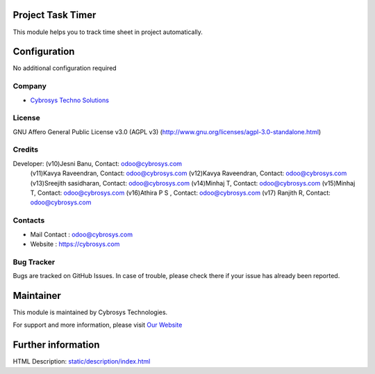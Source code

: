 .. image:: https://img.shields.io/badge/license-AGPL--3-blue.svg
    :target: https://www.gnu.org/licenses/agpl-3.0-standalone.html
    :alt: License: AGPL-3

Project Task Timer
==================
This module helps you to track time sheet in project automatically.

Configuration
=============
No additional configuration required

Company
-------
* `Cybrosys Techno Solutions <https://cybrosys.com/>`__

License
-------
GNU Affero General Public License v3.0 (AGPL v3)
(http://www.gnu.org/licenses/agpl-3.0-standalone.html)

Credits
-------
Developer: (v10)Jesni Banu, Contact: odoo@cybrosys.com
           (v11)Kavya Raveendran, Contact: odoo@cybrosys.com
           (v12)Kavya Raveendran, Contact: odoo@cybrosys.com
           (v13)Sreejith sasidharan, Contact: odoo@cybrosys.com
           (v14)Minhaj T, Contact: odoo@cybrosys.com
           (v15)Minhaj T, Contact: odoo@cybrosys.com
           (v16)Athira P S , Contact: odoo@cybrosys.com
           (v17) Ranjith R, Contact: odoo@cybrosys.com

Contacts
--------
* Mail Contact : odoo@cybrosys.com
* Website : https://cybrosys.com

Bug Tracker
-----------
Bugs are tracked on GitHub Issues. In case of trouble, please check there if
your issue has already been reported.

Maintainer
==========
.. image:: https://cybrosys.com/images/logo.png
   :target: https://cybrosys.com

This module is maintained by Cybrosys Technologies.

For support and more information, please visit `Our Website <https://cybrosys.com/>`__

Further information
===================
HTML Description: `<static/description/index.html>`__
